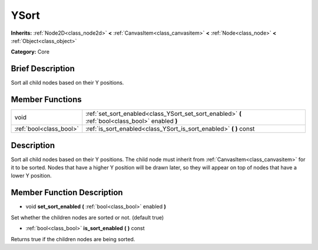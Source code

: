 .. Generated automatically by doc/tools/makerst.py in Godot's source tree.
.. DO NOT EDIT THIS FILE, but the doc/base/classes.xml source instead.

.. _class_YSort:

YSort
=====

**Inherits:** :ref:`Node2D<class_node2d>` **<** :ref:`CanvasItem<class_canvasitem>` **<** :ref:`Node<class_node>` **<** :ref:`Object<class_object>`

**Category:** Core

Brief Description
-----------------

Sort all child nodes based on their Y positions.

Member Functions
----------------

+--------------------------+-----------------------------------------------------------------------------------------------------+
| void                     | :ref:`set_sort_enabled<class_YSort_set_sort_enabled>`  **(** :ref:`bool<class_bool>` enabled  **)** |
+--------------------------+-----------------------------------------------------------------------------------------------------+
| :ref:`bool<class_bool>`  | :ref:`is_sort_enabled<class_YSort_is_sort_enabled>`  **(** **)** const                              |
+--------------------------+-----------------------------------------------------------------------------------------------------+

Description
-----------

Sort all child nodes based on their Y positions. The child node must inherit from :ref:`CanvasItem<class_canvasitem>` for it to be sorted. Nodes that have a higher Y position will be drawn later, so they will appear on top of nodes that have a lower Y position.

Member Function Description
---------------------------

.. _class_YSort_set_sort_enabled:

- void  **set_sort_enabled**  **(** :ref:`bool<class_bool>` enabled  **)**

Set whether the children nodes are sorted or not. (default true)

.. _class_YSort_is_sort_enabled:

- :ref:`bool<class_bool>`  **is_sort_enabled**  **(** **)** const

Returns true if the children nodes are being sorted.


